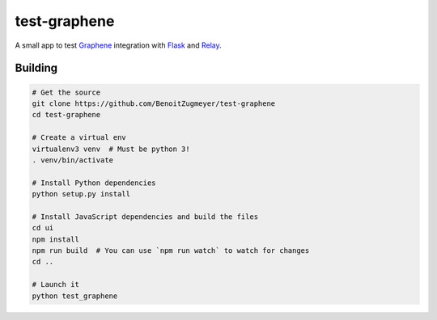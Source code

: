 test-graphene
=============

A small app to test Graphene_ integration with Flask_ and Relay_.

Building
--------

.. code:: bash

    # Get the source
    git clone https://github.com/BenoitZugmeyer/test-graphene
    cd test-graphene

    # Create a virtual env
    virtualenv3 venv  # Must be python 3!
    . venv/bin/activate

    # Install Python dependencies
    python setup.py install

    # Install JavaScript dependencies and build the files
    cd ui
    npm install
    npm run build  # You can use `npm run watch` to watch for changes
    cd ..

    # Launch it
    python test_graphene



.. _Graphene: http://graphene-python.org/
.. _Flask: http://flask.pocoo.org/
.. _Relay: https://facebook.github.io/relay/
